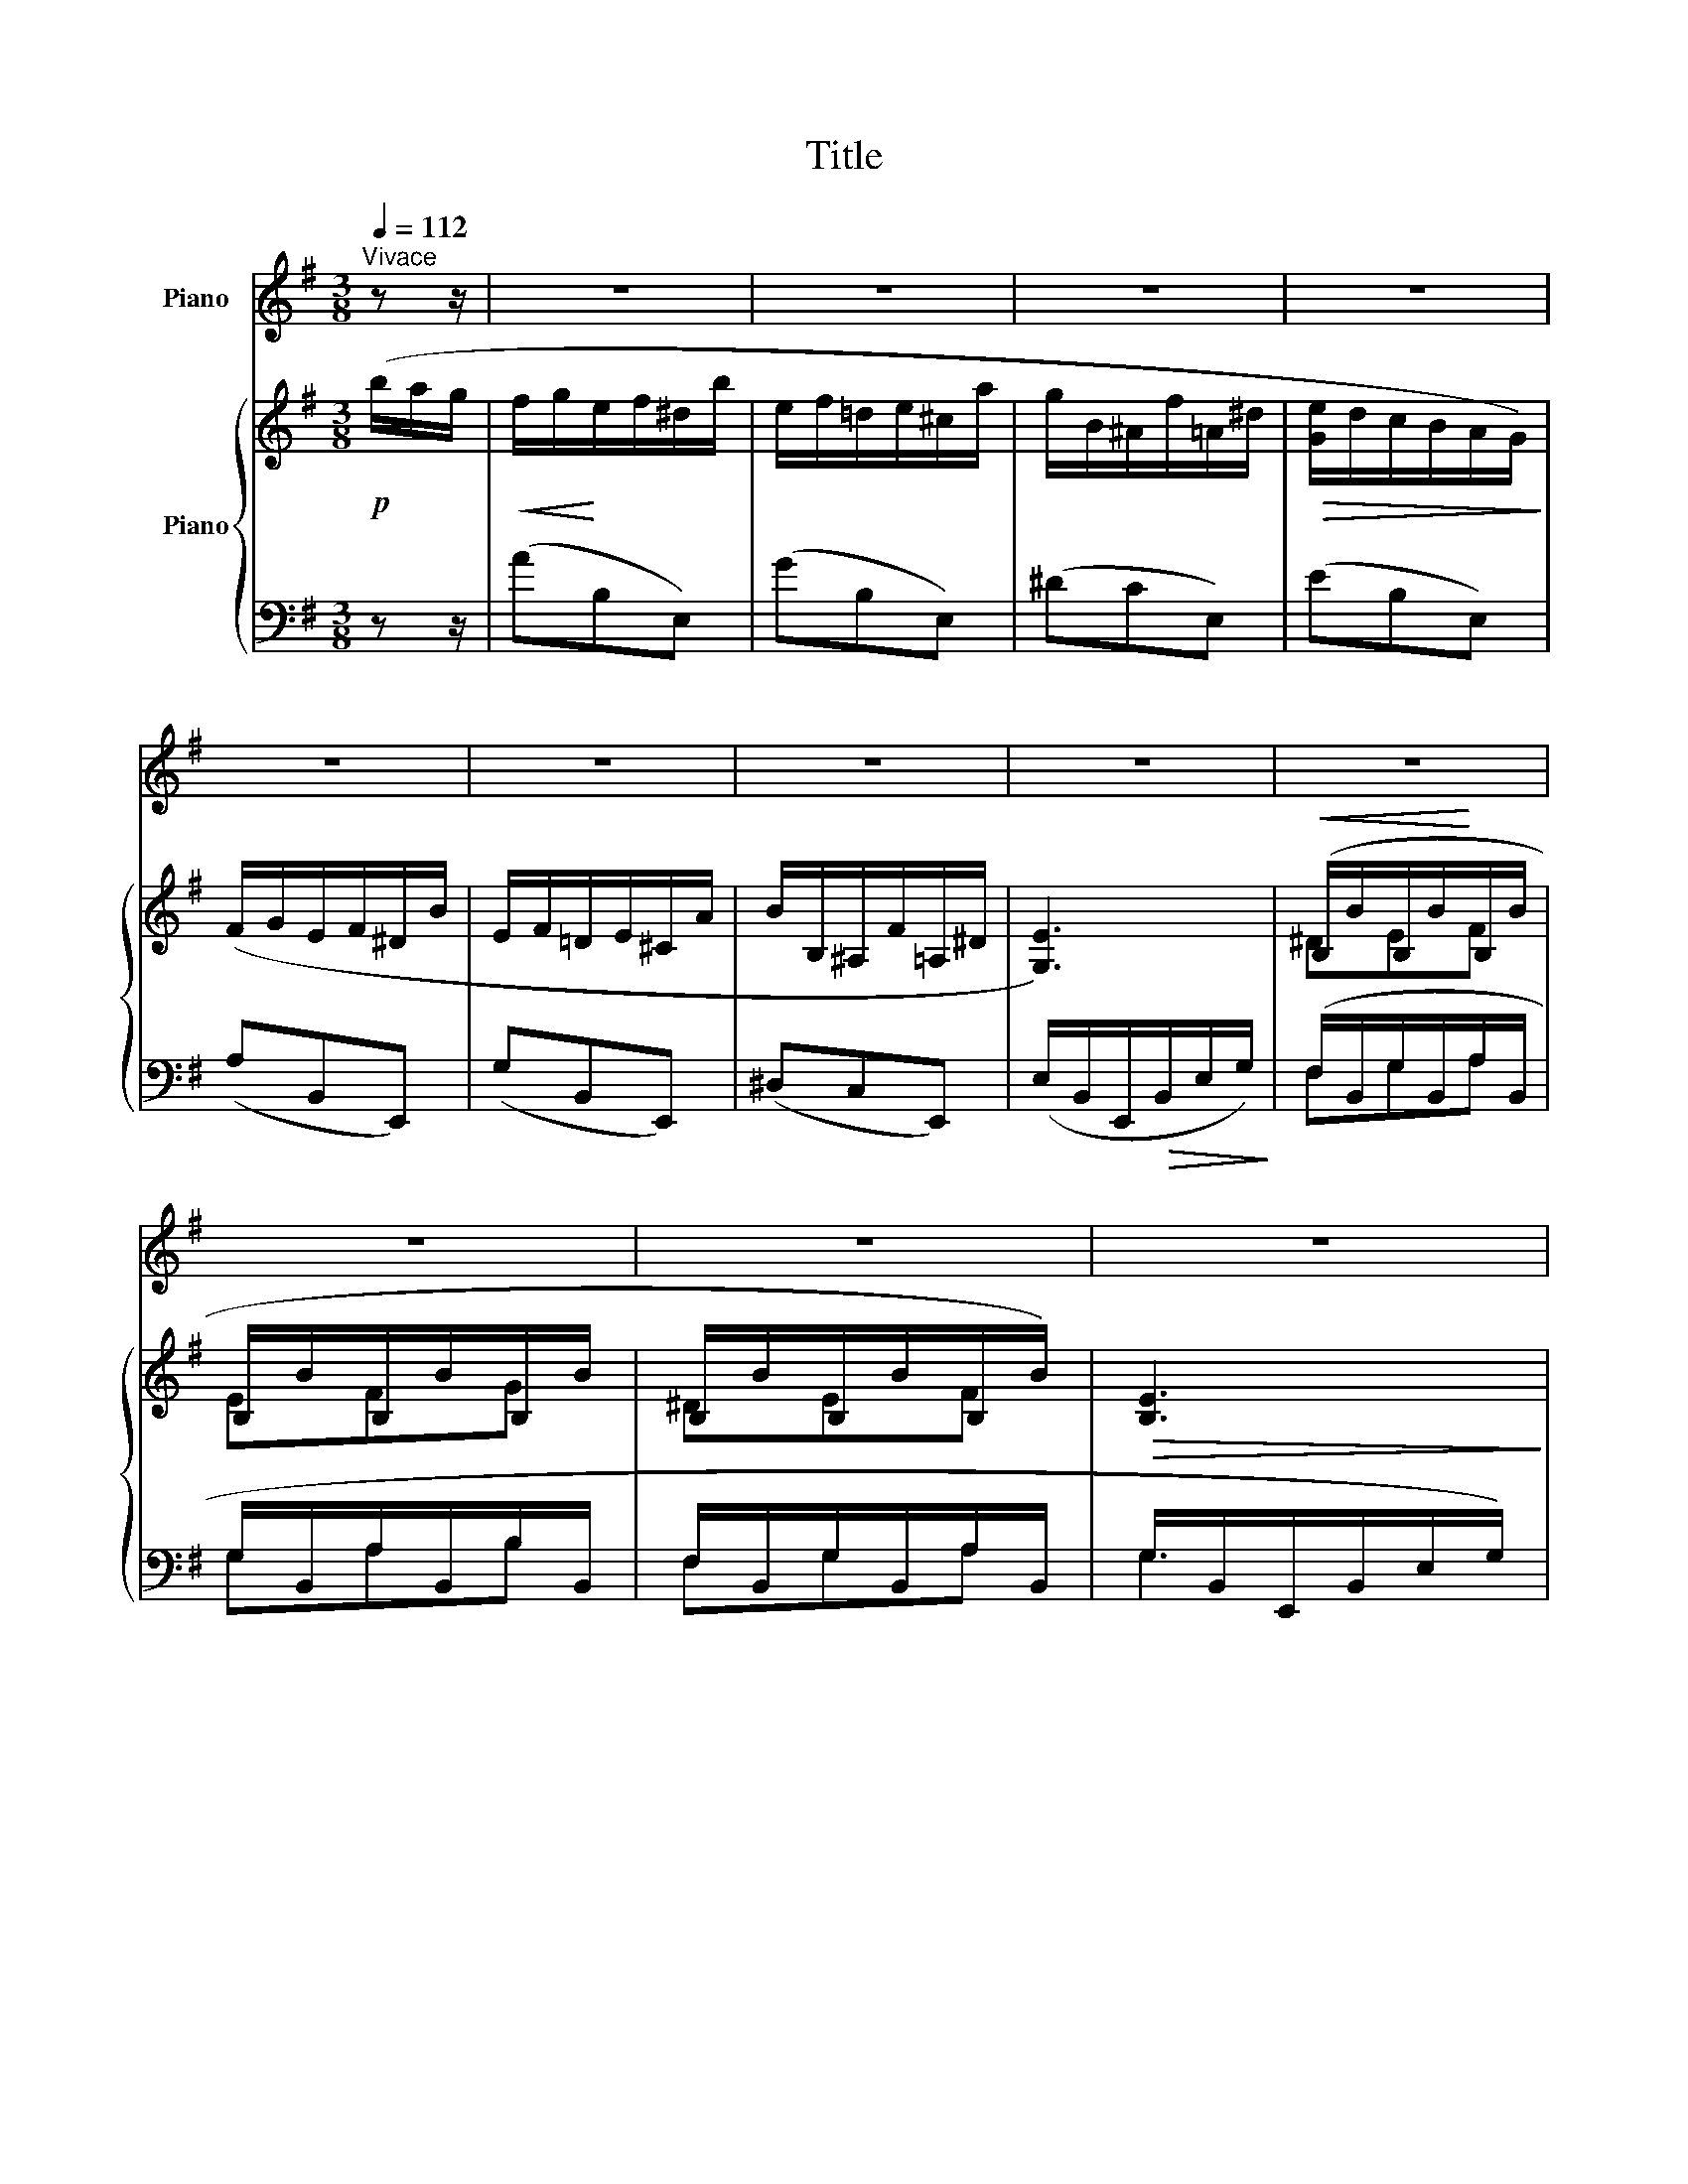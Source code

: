 X:1
T:Title
%%score 1 { ( 2 4 ) | ( 3 5 ) }
L:1/8
Q:1/4=112
M:3/8
K:G
V:1 treble nm="Piano"
V:2 treble nm="Piano"
V:4 treble 
V:3 bass 
V:5 bass 
V:1
"^Vivace" z z/ | z3 | z3 | z3 | z3 | z3 | z3 | z3 | z3 | z3 | z3 | z3 | z3 | z3 | z3 | z3 | z3 | %17
 z3 | z3 | z3 | z3 | z3 | z3 | z3 | z3 | z3 | z3 | z3 | z3 | z3 | z3 | z3 | z3 | z3 | z3 | z3 | %36
 z3 | z3 | z3 | z3 | z3 | z3 | z3 | z3 | z3 | z3 | z3 | z3 | z3 | z3 | z3 | z3 | z3 | z3 | z3 | %55
 z3 | z3 | z3 | z3 | z3 | z3 | z3 | z3 | z3 | z3 | z3 | z3 | z3 | z3 | z3 | z3 | z3 | z3 | z3 | %74
 z3 | z3 | z3 | z3 | z3 | z3 | z3 | z3 | z3 | z3 | z3 | z3 | z3 | z3 | z3 | z3 | z3 | z3 | z3 | %93
 z3 | z3 |: z3 | z3 | z3 | z3 | z3 | z3 | z3 | z3 | z3 | z3 | z3 | z3 | z3 | z3 | z3 | z3 | z3 | %112
 z3 | z3 | z3 | z3 | z3 |1 z3 | z3 :|2 z3 | z3 | z3 | z3 | z3 | z3 | z3 | z3 | z3 | z3 | z3 | z3 | %131
 z3 | z3 | z3 | z3 | z3 | z3 | z3 | z3 | z3 | z3 | z3 | z3 | z3 | z3 | z3 | z3 | z3 | z3 | z3 | %150
 z3 | z3 | z3 | z3 | z3 | z3 | z3 | z3 | z3 | z3 | z3 | z3 | z3 | z3 | z3 | z3 | z3 | z3 | z3 | %169
 z3 | z3 | z3 | z3 | z3 | z3 |"^ossia" (f/g/e/f/^d/f'/ | e/f/!courtesy!=d/e/^c/e'/) | z3 | z3 | %179
"^ossia" (F/G/E/F/^D/f/ | E/F/!courtesy!=D/E/^C/e/) | z3 | z3 | z3 | z3 | z3 | z3 | z3 | z3 | z3 | %190
 z3 | z3 | z3 | z3 | z3 | z3 | z3 | z3 | z3 | z3 | z3 | z3 | z3 | z3 | z3 | z3 | z3 | z3 | z3 | %209
 z3 | z3 | z3 | z3 | z3 | z3 | z3 | z3 | z3 | z3 | z3 | z3 | z3 | z3 | z3 | z3 | z3 | z3 | z3 | %228
 z3 | z3 | z3 |] %231
V:2
!p! (b/a/g/ |!<(! f/g/!<)!e/f/^d/b/ | e/f/!courtesy!=d/e/^c/a/ | g/B/^A/f/=A/^d/ | %4
!>(! [Ge]/d/c/B/A/G/)!>)! | (F/G/E/F/^D/B/ | E/F/!courtesy!=D/E/^C/A/ | B/B,/^A,/F/=A,/^D/ | %8
 [G,E]3) |!<(! (B,/B/B,/B/!<)!B,/B/ | B,/B/B,/B/B,/B/ | B,/B/B,/B/B,/B/) |!>(! [B,E]3!>)! | %13
!<(! (B,/B/B,/B/B,/B/!<)! | B,/B/B,/B/B,/B/ | B,/B/^C/^c/^D/^d/ | [EGe]3) |!<(! (B/b/B/b/B/b/!<)! | %18
 B/b/B/b/B/b/ | B/b/B/b/B/b/) | [Be]3 | (B/b/B/b/B/b/ | B/b/B/b/B/b/ | B/b/^c/^c'/^d/^d'/ | %24
 [ege']) z/!p! (D/E/F/ | G/D/G/A/D/A/ | B/D/B/c/D/c/ | d/D/d/e/D/^c/ | d/D/d/e/D/^c/ | %29
 d/B/g/e/d/c/ | B/G/e/B/A/G/) | (F/_E/_e/_B/F/E/ |!>(! [_Bd]/A/[FB]/!courtesy!=E/[_EF]/D/!>)! | %33
!p! G/D/G/A/D/A/ | B/D/B/c/D/c/ | d/D/d/e/D/^c/ |!<(! d/D/G/D/A/E/)!<)! |!p! (B/F/B/^c/F/c/ | %38
 ^d/F/d/e/F/e/ |!<(! f/F/f/g/F/e/!<)! | f/F/f/g/F/e/) |!p! (f/F/B/^c/F/c/ | ^d/F/d/e/F/e/) | %43
 (f/F/f/g/F/e/ | f/F/f/g/F/e/) |"_cresc." (f/g/e/f/g/e/ | f/g/e/f/g/e/) |!mf! (f/b/g/f'/f/b/ | %48
 g/f'/f/b/g/f'/) | (f/b/g/f'/b/g'/ |!8va(! f'/b'/g'/f''/b'/b''/ | f''/g''/b'/f''/g'/b'/!8va)! | %52
"_dim." f'/g'/b/f'/g/b/) | (c'/b/c'/b/c'/b/ |!>(! c'/b/c'/b/c'/b/)!>)! |!pp! (f/g/e/f/^d/b/ | %56
!<(! e/f/!courtesy!=d/e/^c/a/!<)! | g/B/^A/f/=A/^d/ |!>(! [Ge]/d/c/B/A/G/)!>)! | (F/G/E/F/^D/B/ | %60
 E/F/!courtesy!=D/E/^C/A/) | (G/B,/^A,/F/=A,/^D/ | [G,E]3) |!p!!<(! (B,/B/B,/B/B,/B/!<)! | %64
 B,/B/B,/B/B,/B/ |!>(! B,/B/B,/B/B,/B/!>)! | [B,E]3) |!<(! (B,/B/B,/B/B,/B/!<)! | B,/B/B,/B/B,/B/ | %69
 B,/B/^C/^c/^D/^d/ | [EGe]3) |!<(! (B/b/B/b/B/b/!<)! | B/b/B/b/B/b/ |!>(! B/b/B/b/B/b/!>)! | %74
 [Be]3) |!mf! (B/b/^c/^c'/"_cresc."^d/^d'/ | e/e'/f/f'/g/g'/ |!8va(! b/b'/^c'/^c''/^d'/^d''/ | %78
!f! [e'g'e''])!8va)! z/!mf!"^[Un poco meno mosso]" E/G/c/ | .[EGe].[EGe].[EGe] | %80
 ([DEGd]/^c/d/c/d/c/) | .[CE!courtesy!=c].[CEc].[CEc] | !tenuto![B,EB]3 |!p! .[CEA].[CEA].[CEA] | %84
 ([B,EG]/F/G/F/G/F/) | .[A,EF]([A,EF]/!>(!G/[A,^DF] | [G,B,E])!>)! z/!mf! (E/G/c/ | [EGe]g/f/g) | %88
 ([DEGd]/f/g/f/g/f/) | ([EAc]e/^d/e) | (!tenuto![B,EGB]2 e) |!p! ([CEA]c/B/c) | %92
 ([B,EG]/B/^A/B/A/B/) |!>(! .[A,EF]([A,EF]/G/[A,^DF]!>)! | [G,B,E]) z/!<(! (B,/^C/^D/!<)! |: %95
!mf! .[A,!courtesy!=CE]).[A,CE].[A,CF] |!>(! (!tenuto!G2 D)!>)! |!p! .[A,CE].[A,CE].[A,CF] | %98
 .[B,G].[_B,DG]!>![C_E_B] |"_cresc." .[_B,_D=F_B].[B,DFB]!>![^D^F^c] | .[^CE^G^c].[CEGc]!>![FAe] | %101
!<(! .[E!courtesy!=GBe].[GBg].[FBf]!<)! |!>(! (!tenuto![GBg]2 [=FGB=f])!>)! | %103
!mf! .[EGe].[EGe].[EGe] | ([DEGd]/^c/d/c/d/c/) | .[CE!courtesy!=c].[CEc].[CEc] | !tenuto![B,EB]3 | %107
!p! .[CEA].[CEA].[CEA] | ([B,EG]/F/G/F/G/F/) | .[A,EF]!>(!([A,EF]/G/[A,^DF]!>)! | %110
 [G,B,E]) z/ (E/G/c/ |!mf! [EGe]g/f/g) | ([DEGd]/f/g/f/g/f/) | ([EAc]e/^d/e) | %114
 (!tenuto![B,EGB]2 e) |!p! ([CEA]c/B/c) | ([B,EG]/B/^A/B/A/B/) |1 %117
 .[A,EF]!>(!([A,EF]/G/[A,^DF]!>)! | [G,B,E]) z/ (B,/^C/^D/) :|2 .[CEF]"^rit."([CEF]/G/[G,^CE] | %120
 !fermata![F,B,^D]) z/"^[Tempo I]" (b/a/g/ | f/g/e/f/^d/b/ |!<(! e/f/!courtesy!=d/e/^c/a/!<)! | %123
 g/B/^A/f/=A/^d/ |!>(! [Ge]/d/c/B/A/G/)!>)! | (F/G/E/F/^D/B/ |!<(! E/F/!courtesy!=D/E/^C/A/!<)! | %127
 B/B,/^A,/F/=A,/^D/ |!>(! [G,E]3)!>)! | (B,/B/B,/B/B,/B/ | B,/B/B,/B/B,/B/ | B,/B/B,/B/B,/B/ | %132
!>(! [B,E]3)!>)! |!<(! (B,/B/B,/B/B,/B/!<)! | B,/B/B,/B/B,/B/ | B,/B/^C/^c/^D/^d/ | [EGe]3) | %137
!<(! (B/b/B/b/B/b/!<)! | B/b/B/b/B/b/ |!>(! B/b/B/b/B/b/!>)! | [Be]3) |!<(! (B/b/B/b/B/b/!<)! | %142
 B/b/B/b/B/b/ | B/b/^c/^c'/^d/^d'/ | [ege']) z/!p! (D/E/F/ | G/D/G/A/D/A/ | B/D/B/c/D/c/ | %147
 d/D/d/e/D/^c/ | d/D/d/e/D/^c/) | (d/B/g/e/d/c/ | B/G/e/B/A/G/ | F/_E/_e/_B/F/E/ | %152
!>(! [_Bd]/A/[FB]/!courtesy!=E/[_EF]/D/)!>)! |!p! (G/D/G/A/D/A/ | B/D/B/c/D/c/ | d/D/d/e/D/^c/ | %156
!<(! d/D/G/D/A/E/)!<)! |!p! (B/F/B/^c/F/c/ | ^d/F/d/e/F/e/ | f/F/f/g/F/e/ | f/F/f/g/F/e/) | %161
!p! (f/F/B/^c/F/c/ | ^d/F/d/e/F/e/ | f/F/f/g/F/e/ | f/F/f/g/F/e/) |"_cresc." (f/g/e/f/g/e/ | %166
 f/g/e/f/g/e/) |!mf! (f/b/g/f'/f/b/) | (g/f'/f/b/g/f'/ | f/b/g/f'/b/g'/ | %170
!8va(! f'/b'/g'/f''/b'/b''/ | f''/g''/b'/f''/g'/b'/!8va)! |"_dim." f'/g'/b/f'/g/b/) | %173
 (c'/b/c'/b/c'/b/ |!>(! c'/b/c'/b/c'/b/)!>)! |!pp! (f/g/e/f/^d/b/ | e/f/!courtesy!=d/e/^c/a/ | %177
 g/B/^A/f/=A/^d/ | [Ge]/d/c/B/A/G/) | (F/G/E/F/^D/B/ | E/F/!courtesy!=D/E/^C/A/) | %181
 (G/B,/^A,/F/=A,/^D/ | [G,E]3) |!p! (B,/B/B,/B/B,/B/ | B,/B/B,/B/B,/B/ | B,/B/B,/B/B,/B/ | %186
 [B,E]3) | (B,/B/B,/B/B,/B/ | B,/B/B,/B/B,/B/ | B,/B/^C/^c/^D/^d/ | [EGe]3) |!mf! (B/b/B/b/B/b/ | %192
 B/b/B/b/B/b/ | B/b/B/b/B/b/ | [Be]3) | (B/b/^c/^c'/"_cresc."^d/^d'/ | e/e'/f/f'/g/g'/ | %197
!8va(! b/b'/^c'/^c''/^d'/^d''/ |!f! [e'g'e'']) z/"^[Un poco meno mosso]" (e'/g'/b'/ | %199
!ff! [e'e''])[e'g'b'e''][e'g'b'e''] | ([d'e'g'd'']/^c''/d''/c''/d''/c''/) | %201
 [c'!courtesy!=c''][c'e'g'c''][c'e'g'c''] | [be'g'b']3 | [a^c'e'a'][ac'e'a'][ac'e'a'] | %204
 ([ga^c'g']/f'/g'/f'/g'/f'/) | [ga=c'^d'g']g'/f'/[=f=f'] | [egbe']3!8va)! | %207
!ff! [egbe'][egbe'][egbe'] | ([degd']/^c'/d'/c'/d'/c'/) | [c!courtesy!=c'][cegc'][cegc'] | %210
 [Begb]3 | [A^cea][Acea][Acea] | ([GA^cg]/f/g/f/g/f/) | ([GA=c^dg]g/f/[=F=f]) | [EGBe]3 | %215
"^Più mosso"!pp! [B,B][B,B][B,B] | [B,B][B,B][B,B] | [B,B][B,B][B,B] | [B,EB]3 | [B,B][B,B][B,B] | %220
 [B,B][B,B][B,B] | [B,B][^C^c][^D^d] | [EGe]3 |!p! [Bb][Bb][Bb] |"_cresc." [Bb][Bb][Bb] | %225
 [Bb][Bb][Bb] |!mf! [Beb]3 |"_cresc." [Bb][^c^c'][^d^d'] | [ee'][ff'][gg'] | %229
"^[senza rit.]"!8va(! [bb'][^c'^c''][^d'^d''] |!ff! !>![e'g'e'']!8va)! z/ z/ z |] %231
V:3
 z z/ | (AB,E,) | (GB,E,) | (^DCE,) | (EB,E,) | (A,B,,E,,) | (G,B,,E,,) | (^D,C,E,,) | %8
 (E,/B,,/E,,/!>(!B,,/E,/G,/)!>)! | (F,/B,,/G,/B,,/A,/B,,/ | G,/B,,/A,/B,,/B,/B,,/ | %11
 F,/B,,/G,/B,,/A,/B,,/ | G,/B,,/E,,/B,,/E,/G,/) | (F,/B,,/G,/B,,/A,/B,,/ | G,/B,,/A,/B,,/B,/B,,/ | %15
 F,/B,,/G,/B,,/A,/B,,/ | G,/B,,/E,,/B,,/G,) | (F/B,/G/B,/A/B,/ | G/B,/A/B,/B/B,/ | %19
 F/B,/G/B,/A/B,/ | G/B,/E,/B,/E/G/) | (F/B,/G/B,/A/B,/ | G/B,/A/B,/B/B,/ | F/B,/G/B,/A) | %24
 [E,B,G] z/ z3/2 | (B,D,G,,) | (CD,G,,) | B,[G,,D,]^A, | B,[G,,D,]^A, | (B,[G,,D,]) z | %30
 (C[G,,D,]) z | (C_E,G,,) | (CD,G,,) | (B,D,G,,) | (CD,G,,) | B,[G,,D,]^A, | (B,[G,,D,][C,F,]) | %37
 !>!^D[B,,F,]^A, | B,[B,,F,]^C | z z [B,,F,] | z z [B,,F,] | !>!^D[B,,F,]^A, | B,[B,,F,]^C | %43
 z z [B,,F,] | z z [B,,F,]- | [B,,F,]3- | [B,,F,]3 |[K:treble] B,3- | B,3 | B,3- | B,3- | B,3- | %52
 B,3- | B,3- | B, z z |[K:bass] (AB,E,) | (GB,E,) | (^DCE,) | (EB,E,) | (A,B,,E,,) | (G,B,,E,,) | %61
 (^D,C,E,,) | (E,/B,,/E,,/B,,/E,/G,/) | (F,/B,,/G,/B,,/A,/B,,/ | G,/B,,/A,/B,,/B,/B,,/ | %65
 F,/B,,/G,/B,,/A,/B,,/ | G,/B,,/E,,/B,,/E,/G,/) | (F,/B,,/G,/B,,/A,/B,,/ | G,/B,,/A,/B,,/B,/B,,/ | %69
 F,/B,,/G,/B,,/A,/B,,/ | G,/B,,/E,,/B,,/G,) | (F/B,/G/B,/A/B,/ | G/B,/A/B,/B/B,/ | %73
 F/B,/G/B,/A/B,/ | G/B,/E,/B,/E/G/) | (F/B,/G/B,/A/B,/ | G/B,/B/B,/B,/B,,/ | %77
 B,/B,,/B,,/B,,,/B,,/)B,,,/ | [E,,,E,,] z/ z3/2 | .[C,G,C].[C,G,C].[C,G,C] | %80
 ([B,,G,B,]/^A,/B,/A,/B,/A,/) | .[A,,E,!courtesy!=A,].[A,,E,A,].[A,,E,A,] | !tenuto![G,,E,G,]3 | %83
 .[F,,E,].[F,,E,].[F,,E,] | ([G,,E,]/^D,/E,/D,/E,/F,/) | .C,.C,(B,,- | [E,,B,,]) z z | %87
 ([C,G,C]E/^D/E) | ([B,,G,B,]/^D/E/D/E/D/) | ([A,,E,A,]C/B,/C) | (!tenuto![G,,E,G,]2 B,) | %91
 ([F,,E,]A,/^G,/A,) | ([G,,E,]/G,/F,/G,/F,/G,/) | .C,.C,([B,,,B,,] | [E,,,E,,]) z z |: %95
 .[A,,E,].[A,,E,].[D,,D,] | (!tenuto!G,,2 B,,) | .[A,,E,].[A,,E,].[D,,D,] | %98
 .[G,,D,].[G,,D,]!>![=F,,=F,] | .[_B,,=F,].[B,,F,]!>![^G,,^G,] | .[^C,^G,].[C,G,]!>![B,,B,] | %101
 .[E,B,].[E,B,E].[^D,B,^D] | (!tenuto![!courtesy!=D,G,!courtesy!=D]2 [_D,G,_D]) | %103
 .[C,G,C].[C,G,C].[C,G,C] | ([B,,G,B,]/^A,/B,/A,/B,/A,/) | %105
 .[A,,E,!courtesy!=A,].[A,,E,A,].[A,,E,A,] | !tenuto![G,,E,G,]3 | .[F,,E,].[F,,E,].[F,,E,] | %108
 ([G,,E,]/^D,/E,/D,/E,/F,/) | .C,.C,(B,,- | [E,,B,,]) z z | ([C,G,C]E/^D/E) | %112
 ([B,,G,B,]/^D/E/D/E/D/) | ([A,,E,A,]C/B,/C) | (!tenuto![G,,E,G,]2 B,) | ([F,,E,]A,/^G,/A,) | %116
 ([G,,E,]/G,/F,/G,/F,/G,/) |1 .C,.C,([B,,,B,,] | [E,,,E,,]) z z :|2 .[A,,F,].[A,,F,]([^A,,,^A,,] | %120
 !fermata![B,,,B,,]) z z | (AB,E,) | (GB,E,) | (^DCE,) | (EB,E,) | (A,B,,E,,) | (G,B,,E,,) | %127
 (^D,C,E,,) | (E,/B,,/E,,/B,,/E,/G,/) | (F,/B,,/G,/B,,/A,/B,,/ | G,/B,,/A,/B,,/B,/B,,/ | %131
 F,/B,,/G,/B,,/A,/B,,/ | G,/B,,/E,,/B,,/E,/G,/) | (F,/B,,/G,/B,,/A,/B,,/ | G,/B,,/A,/B,,/B,/B,,/ | %135
 F,/B,,/G,/B,,/A,/B,,/ | G,/B,,/E,,/B,,/G,) | F/B,/G/B,/A/B,/ | G/B,/A/B,/B/B,/ | F/B,/G/B,/A/B,/ | %140
 G/B,/E,/B,/E/G/ | F/B,/G/B,/A/B,/ | G/B,/A/B,/B/B,/ | F/B,/G/B,/A | G z z | (B,D,G,,) | (CD,G,,) | %147
 B,[G,,D,]^A, | B,[G,,D,]^A, | (B,[G,,D,]) z | (C[G,,D,]) z | (C_E,G,,) | (CD,G,,) | (B,D,G,,) | %154
 (CD,G,,) | B,[G,,D,]^A, | (B,[G,,D,][C,F,]) | !>!^D[B,,F,]^A, | B,[B,,F,]^C | z z [B,,F,] | %160
 z z [B,,F,] | ^D[B,,F,]^A, | B,[B,,F,]^C | z z [B,,F,] | z z [B,,F,]- | [B,,F,]3- | [B,,F,]3 | %167
[K:treble] B,3- | B,3 | B,3- | B,3- | B,3- | B,3- | B,3- | B, z z |[K:bass] (AB,E,) | (GB,E,) | %177
 (^DCE,) | (EB,E,) | (A,B,,E,,) | (G,B,,E,,) | (^D,C,E,,) | (E,/B,,/E,,/B,,/E,/G,/) | %183
 (F,/B,,/G,/B,,/A,/B,,/ | G,/B,,/A,/B,,/B,/B,,/ | F,/B,,/G,/B,,/A,/B,,/ | G,/B,,/E,,/B,,/E,/G,/) | %187
 (F,/B,,/G,/B,,/A,/B,,/ | G,/B,,/A,/B,,/B,/B,,/ | F,/B,,/G,/B,,/A,/B,,/ | G,/B,,/E,,/B,,/G,) | %191
 (F/B,/G/B,/A/B,/ | G/B,/A/B,/B/B,/ | F/B,/G/B,/A/B,/ | G/B,/E,/B,/E/G/) | (F/B,/G/B,/A/B,/ | %196
 G/B,/B/B,/B,/B,,/ | B,/B,,/B,,/B,,,/B,,/)B,,,/ | [E,,,E,,] z z | ([E,,,E,,][G,E][B,G] | %200
 [B,G][K:treble]e[K:bass][B,E]) | (^A[^A,E][EA]) | ([B,EGB]G,B,,) | ([E,,,E,,][^C,G,A,]E | %204
 [G,A,^C]G[G,A,C]) | ([A,^DG]A,!courtesy!=C,) | ([G,B,EG]G,B,,) | ([E,,,E,,][B,,G,]B, | %208
 [G,E][B,G][G,E]) | (^A[^A,E][EA]) | ([B,EGB]G,B,,) | ([E,,,E,,][^C,G,A,]E | [G,A,^C]G[G,A,C]) | %213
 ([A,^D]A,!courtesy!=C,) | ([G,B,]B,,E,,) | [B,,F,][B,,G,][E,,B,,] | B,,[B,,A,][E,,B,,] | %217
 B,,[B,,G,][E,,B,,] | [B,,G,][E,,B,,][B,,G,] | [B,,F,][B,,G,][E,,B,,] | B,,[B,,A,][E,,B,,] | %221
 [B,,F,][E,,B,,][B,,A,] | [E,,B,,][B,,G,][G,B,] | [B,F][B,G][E,B,] | B,[B,A][E,B,] | %225
 B,[B,G][E,B,] | [B,G][E,B,][B,G] | [B,E][E,B,][B,,B,] | [E,B,][B,,B,][E,,E,] | %229
 [B,,F,][E,,B,,][B,,,B,,] | !>![E,,,E,,] z/ z/ z |] %231
V:4
 x3/2 | x3 | x3 | x3 | x3 | x3 | x3 | x3 | x3 | ^DEF | EFG | ^DEF | x3 | ^DEF | EFG | ^DEF | x3 | %17
 ^def | efg | ^def | x3 | ^def | efg | ^def | x3 | x3 | x3 | x3 | x3 | x3 | x3 | x3 | x3 | x3 | %34
 x3 | x3 | x3 | x3 | x3 | x3 | x3 | x3 | x3 | x3 | x3 | x3 | x3 | x3 | x3 | x3 |!8va(! x3 | %51
 x3!8va)! | x3 | x3 | x3 | x3 | x3 | x3 | x3 | x3 | x3 | x3 | x3 | ^DEF | EFG | ^DEF | x3 | ^DEF | %68
 EFG | ^DEF | x3 | ^def | efg | ^def | x3 | ^def | gab |!8va(! ^d'e'f' | x!8va)! x2 | x3 | x3 | %81
 x3 | x3 | x3 | x3 | x3 | x3 | x3 | x3 | x3 | x3 | x3 | x3 | x3 | x3 |: x3 | B,3 | x3 | x3 | x3 | %100
 x3 | x3 | x3 | x3 | x3 | x3 | x3 | x3 | x3 | x3 | x3 | x3 | x3 | x3 | x3 | x3 | x3 |1 x3 | x3 :|2 %119
 x3 | x3 | x3 | x3 | x3 | x3 | x3 | x3 | x3 | x3 | ^DEF | EFG | ^DEF | x3 | ^DEF | EFG | ^DEF | %136
 x3 | ^def | efg | ^def | x3 | ^def | efg | ^def | x3 | x3 | x3 | x3 | x3 | x3 | x3 | x3 | x3 | %153
 x3 | x3 | x3 | x3 | x3 | x3 | x3 | x3 | x3 | x3 | x3 | x3 | x3 | x3 | x3 | x3 | x3 |!8va(! x3 | %171
 x3!8va)! | x3 | x3 | x3 | x3 | x3 | x3 | x3 | x3 | x3 | x3 | x3 | (^DEF | EFG | ^DEF) | x3 | %187
 ^DEF | EFG | ^DEF | x3 | ^def | efg | ^def | x3 | ^def | gab |!8va(! ^d'e'f' | x3 | x3 | x3 | x3 | %202
 x3 | x3 | x3 | x3 | x3!8va)! | x3 | x3 | x3 | x3 | x3 | x3 | x3 | x3 | ^DEF | EFG | ^DEF | x3 | %219
 ^DEF | EFG | ^DEF | x3 | ^def | efg | ^def | x3 | ^def | gab |!8va(! ^d'e'f' | x!8va)! x2 |] %231
V:5
 x3/2 | x3 | x3 | x3 | x3 | x3 | x3 | x3 | x3 | F,G,A, | G,A,B, | F,G,A, | G,3 | F,G,A, | G,A,B, | %15
 F,G,A, | G,3 | FGA | GAB | FGA | G3 | FGA | GAB | FGA | x3 | x3 | x3 | (B,2 ^A,) | (B,2 ^A,) | %29
 x3 | x3 | x3 | x3 | x3 | x3 | (B,2 ^A,) | x3 | (^D2 ^A,) | (B,2 ^C) | (^DE^C) | (^DE^C) | %41
 (^D2 ^A,) | (B,2 ^C) | (^DE^C) | (^DE^C) | (^D/E/^C/D/E/C/ | ^D/E/^C/D/E) | %47
[K:treble] ^D/B/E/c/D/B/ | E/c/^D/B/E/c/ | [^DB]3- | [DB]3 | !tenuto![FB^df]3- | [FBdf]3- | %53
 [FBdf]3- | [FBdf] x2 |[K:bass] x3 | x3 | x3 | x3 | x3 | x3 | x3 | x3 | F,G,A, | G,A,B, | F,G,A, | %66
 G,3 | F,G,A, | G,A,B, | F,G,A, | G,3 | FGA | GAB | FGA | G3 | FGA | G x2 | x3 | x3 | x3 | x3 | %81
 x3 | x3 | x3 | x3 | x3 | x3 | x3 | x3 | x3 | x3 | x3 | x3 | x3 | x3 |: x3 | D,3 | x3 | x3 | x3 | %100
 x3 | x3 | x3 | x3 | x3 | x3 | x3 | x3 | x3 | x3 | x3 | x3 | x3 | x3 | x3 | x3 | x3 |1 x3 | x3 :|2 %119
 x3 | x3 | x3 | x3 | x3 | x3 | x3 | x3 | x3 | x3 | F,G,A, | G,A,B, | F,G,A, | G,3 | F,G,A, | %134
 G,A,B, | F,G,A, | G,3 | FGA | GAB | FGA | G3 | FGA | GAB | FGA | [E,B,G] x2 | x3 | x3 | %147
 (B,2 ^A,) | (B,2 ^A,) | x3 | x3 | x3 | x3 | x3 | x3 | (B,2 ^A,) | x3 | (^D2 ^A,) | (B,2 ^C) | %159
 (^DE^C) | (^DE^C) | (^D2 ^A,) | (B,2 ^C) | (^DE^C) | (^DE^C) | (^D/E/^C/D/E/C/ | ^D/E/^C/D/E) | %167
[K:treble] (^D/B/E/c/D/B/) | (E/c/^D/B/E/c/) | [^DB]3- | [DB]3 | !tenuto![FB^df]3- | [FBdf]3- | %173
 [FBdf]3- | [FBdf] x2 |[K:bass] x3 | x3 | x3 | x3 | x3 | x3 | x3 | x3 | F,G,A, | G,A,B, | F,G,A, | %186
 G,3 | F,G,A, | G,A,B, | F,G,A, | G,3 | FGA | GAB | FGA | G3 | FGA | G x2 | x3 | x3 | x3 | %200
 x[K:treble] x[K:bass] x | x3 | x3 | x3 | x3 | x3 | x3 | x3 | x3 | x3 | x3 | x3 | x3 | x3 | x3 | %215
 F,G,A, | G,A,B, | F,G,A, | x3 | F,G,A, | G,A,B, | x3 | x3 | FGA | GAB | FGA | x3 | x3 | x3 | x3 | %230
 x3 |] %231

